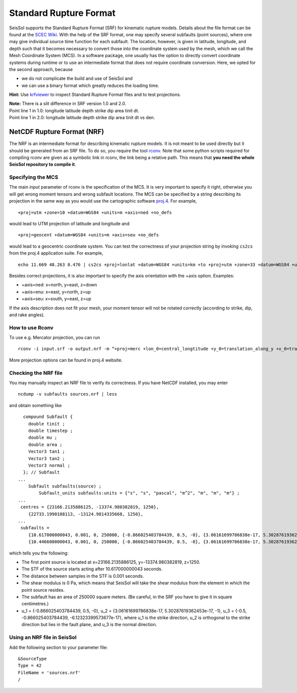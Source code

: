 Standard Rupture Format
=======================

SeisSol supports the Standard Rupture Format (SRF) for kinematic rupture
models. Details about the file format can be found at the `SCEC
Wiki <https://scec.usc.edu/scecpedia/Standard_Rupture_Format>`__. With
the help of the SRF format, one may specify several subfaults (point
sources), where one may give individual source time function for each
subfault. The location, however, is given in latitude, longitude, and
depth such that it becomes necessary to convert those into the
coordinate system used by the mesh, which we call the Mesh Coordinate
System (MCS). In a software package, one usually has the option to
directly convert coordinate systems during runtime or to use an
intermediate format that does not require coordinate conversion. Here,
we opted for the second approach, because

-  we do not complicate the build and use of SeisSol and
-  we can use a binary format which greatly reduces the loading
   time.

**Hint:** Use
`krfviewer <https://github.com/SeisSol/Geodata/tree/master/krfviewer>`__
to inspect Standard Rupture Format files and to test projections.

| **Note:** There is a slit difference in SRF version 1.0 and 2.0.
| Point line 1 in 1.0: longitude latitude depth strike dip area tinit
  dt.
| Point line 1 in 2.0: longitude latitude depth strike dip area tinit dt
  vs den.

.. _netcdf-rupture-format-(nrf):

NetCDF Rupture Format (NRF)
~~~~~~~~~~~~~~~~~~~~~~~~~~~

The NRF is an intermediate format for describing kinematic rupture
models. It is not meant to be used directly but it should be generated
from an SRF file. To do so, you require the tool
`rconv <https://github.com/SeisSol/SeisSol/blob/master/preprocessing/science/rconv/>`__.
Note that some python scripts required for compiling rconv are given as
a symbolic link in rconv, the link being a relative path. This means that
**you need the whole SeisSol repository to compile it**.

Specifying the MCS
^^^^^^^^^^^^^^^^^^

The main input parameter of rconv is the specification of the MCS. It is
very important to specify it right, otherwise you will get wrong moment
tensors and wrong subfault locations. The MCS can be specified by a
string describing its projection in the same way as you would use the
cartographic software `proj.4 <https://github.com/OSGeo/proj.4>`__. For
example,

::

   +proj=utm +zone=10 +datum=WGS84 +units=m +axis=ned +no_defs

would lead to UTM projection of latitude and longitude and

::

   +proj=geocent +datum=WGS84 +units=m +axis=seu +no_defs

would lead to a geocentric coordinate system. You can test the
correctness of your projection string by invoking ``cs2cs`` from the
proj.4 application suite. For example,

::

   echo 11.669 48.263 0.476 | cs2cs +proj=lonlat +datum=WGS84 +units=km +to +proj=utm +zone=33 +datum=WGS84 +units=m +axis=ned

Besides correct projections, it is also important to specify the axis
orientation with the +axis option. Examples:

-  +axis=ned: x=north, y=east, z=down
-  +axis=enu: x=east, y=north, z=up
-  +axis=seu: x=south, y=east, z=up

If the axis description does not fit your mesh, your moment tensor will
not be rotated correctly (according to strike, dip, and rake angles).

How to use Rconv
^^^^^^^^^^^^^^^^

To use e.g. Mercator projection, you can run

::

   rconv -i input.srf -o output.nrf -m “+proj=merc +lon_0=central_longtitude +y_0=translation_along_y +x_0=translation_along_x +units=m +axis=enu” -x visualization.xdmf

More projection options can be found in proj.4 website.

Checking the NRF file
^^^^^^^^^^^^^^^^^^^^^

You may manually inspect an NRF file to verify its correctness.
If you have NetCDF installed, you may enter

::

   ncdump -v subfaults sources.nrf | less

and obtain something like

::

     compound Subfault {
       double tinit ;
       double timestep ;
       double mu ;
       double area ;
       Vector3 tan1 ;
       Vector3 tan2 ;
       Vector3 normal ;
     }; // Subfault
   ...
       Subfault subfaults(source) ;
           Subfault_units subfaults:units = {"s", "s", "pascal", "m^2", "m", "m", "m"} ;
   ...
    centres = {23166.2135886125, -13374.980382819, 1250}, 
       {22733.1990108113, -13124.9814335668, 1250}, 
   ...
    subfaults = 
       {10.617000000043, 0.001, 0, 250000, {-0.866025403784439, 0.5, -0}, {3.06161699786838e-17, 5.30287619362453e-17, -1}, {-0.5, -0.866025403784439, -6.12323399573677e-17}}, 
       {10.446600000043, 0.001, 0, 250000, {-0.866025403784439, 0.5, -0}, {3.06161699786838e-17, 5.30287619362453e-17, -1}, {-0.5, -0.866025403784439, -6.12323399573677e-17}}, 

which tells you the following:

-  The first point source is located at x=23166.2135886125,
   y=-13374.980382819, z=1250.
-  The STF of the source starts acting after 10.617000000043 seconds.
-  The distance between samples in the STF is 0.001 seconds.
-  The shear modulus is 0 Pa, which means that SeisSol will take the
   shear modulus from the element in which the point source resides.
-  The subfault has an area of 250000 square meters. (Be careful, in the
   SRF you have to give it in square centimetres.)
-  u_1 = {-0.866025403784439, 0.5, -0}, u_2 = {3.06161699786838e-17,
   5.30287619362453e-17, -1}, u_3 = {-0.5, -0.866025403784439,
   -6.12323399573677e-17}, where u_1 is the strike direction, u_2 is
   orthogonal to the strike direction but lies in the fault plane, and
   u_3 is the normal direction.

Using an NRF file in SeisSol
^^^^^^^^^^^^^^^^^^^^^^^^^^^^

Add the following section to your parameter file:

::

   &SourceType
   Type = 42
   FileName = 'sources.nrf'
   /

